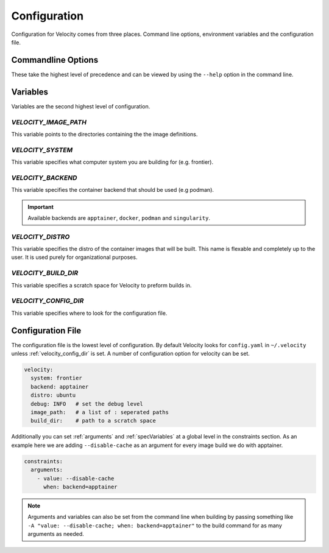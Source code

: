 *************
Configuration
*************

Configuration for Velocity comes from three places. Command line options, environment variables and the configuration file.

Commandline Options
###################
These take the highest level of precedence and can be viewed by using the ``--help`` option in the command line.

Variables
#########
Variables are the second highest level of configuration.

.. _velocity_image_path:

`VELOCITY_IMAGE_PATH`
---------------------

This variable points to the directories containing the the image definitions.

`VELOCITY_SYSTEM`
-----------------
This variable specifies what computer system you are building for (e.g. frontier).

`VELOCITY_BACKEND`
------------------
This variable specifies the container backend that should be used (e.g podman).

.. important::

    Available backends are ``apptainer``, ``docker``, ``podman`` and ``singularity``.

`VELOCITY_DISTRO`
-----------------
This variable specifies the distro of the container images that will be built. This name is flexable and completely
up to the user. It is used purely for organizational purposes.

.. _build_dir:

`VELOCITY_BUILD_DIR`
--------------------
This variable specifies a scratch space for Velocity to preform builds in.

.. _velocity_config_dir:

`VELOCITY_CONFIG_DIR`
---------------------

This variable specifies where to look for the configuration file.

Configuration File
##################
The configuration file is the lowest level of configuration. By default Velocity looks for ``config.yaml`` in
``~/.velocity`` unless :ref:`velocity_config_dir` is set. A number of configuration option for velocity can be set.

.. code-block:: yaml

    velocity:
      system: frontier
      backend: apptainer
      distro: ubuntu
      debug: INFO   # set the debug level
      image_path:   # a list of : seperated paths
      build_dir:    # path to a scratch space

Additionally you can set :ref:`arguments` and :ref:`specVariables` at a global level in the constraints section. As an example here
we are adding ``--disable-cache`` as an argument for every image build we do with apptainer.

.. code-block:: yaml

    constraints:
      arguments:
        - value: --disable-cache
          when: backend=apptainer

.. note::

    Arguments and variables can also be set from the command line when building by passing something like
    ``-A "value: --disable-cache; when: backend=apptainer"`` to the build command for as many arguments as needed.